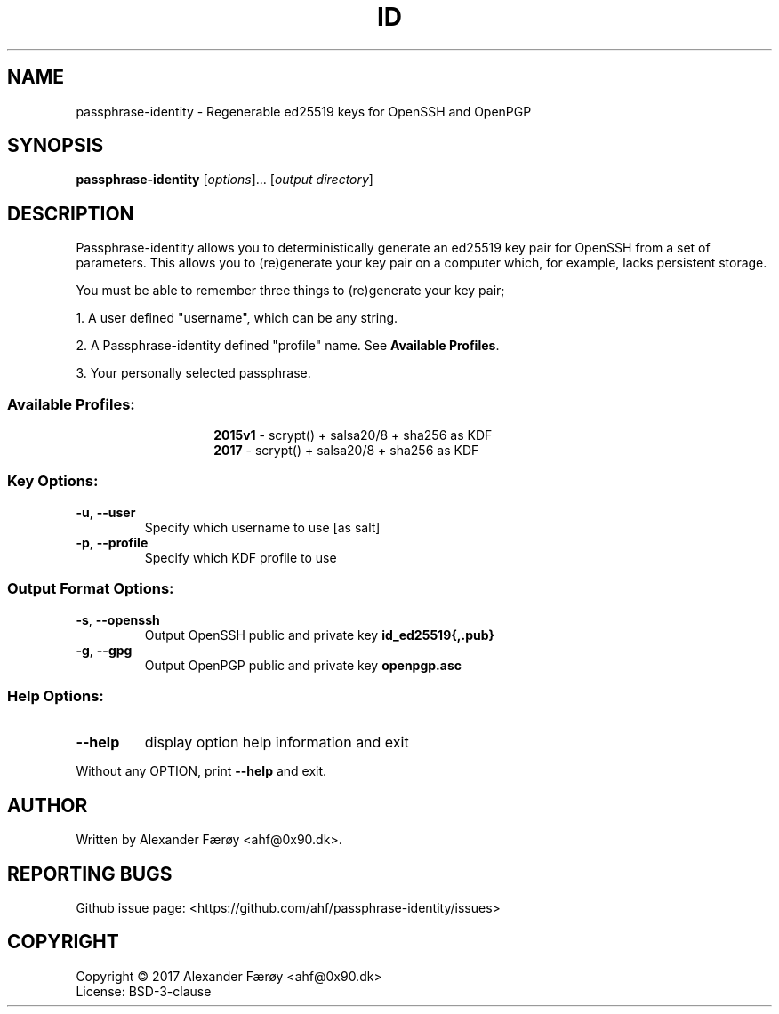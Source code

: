 .TH ID "1" "February 2016" "GNU coreutils 8.25" "User Commands"
.SH NAME
passphrase-identity \- Regenerable ed25519 keys for OpenSSH and OpenPGP
.SH SYNOPSIS
.B passphrase-identity
[\fI\,options\/\fR]... [\fI\,output directory\/\fR]
.SH DESCRIPTION
.\" Add any additional description here
.PP
Passphrase-identity allows you to deterministically generate an ed25519 key pair for OpenSSH
from a set of parameters. This allows you to (re)generate your key pair on a
computer which, for example, lacks persistent storage.

You must be able to remember three things to (re)generate your key pair;

1. A user defined "username", which can be any string.

2. A Passphrase-identity defined "profile" name. See \fBAvailable Profiles\fR.

3. Your personally selected passphrase.
.SS "Available Profiles:"
.TP
.IP
\fB2015v1\fR - scrypt() + salsa20/8 + sha256 as KDF
.TP
.IP
\fB2017\fR - scrypt() + salsa20/8 + sha256 as KDF
.SS "Key Options:"
.TP
\fB\-u\fR, \fB\-\-user\fR
Specify which username to use [as salt]
.TP
\fB\-p\fR, \fB\-\-profile\fR
Specify which KDF profile to use
.SS "Output Format Options:"
.TP
\fB\-s\fR, \fB\-\-openssh\fR
Output OpenSSH public and private key \fBid_ed25519{,.pub}\fR
.TP
\fB\-g\fR, \fB\-\-gpg\fR
Output OpenPGP public and private key \fBopenpgp.asc\fR
.SS "Help Options:"
.TP
\fB\-\-help\fR
display option help information and exit
.PP
Without any OPTION, print \fB--help\fR and exit.
.SH AUTHOR
Written by Alexander Færøy <ahf@0x90.dk>.
.SH "REPORTING BUGS"
Github issue page: <https://github.com/ahf/passphrase-identity/issues>
.SH COPYRIGHT
Copyright \(co 2017 Alexander Færøy <ahf@0x90.dk>
.TP
License: BSD-3-clause
